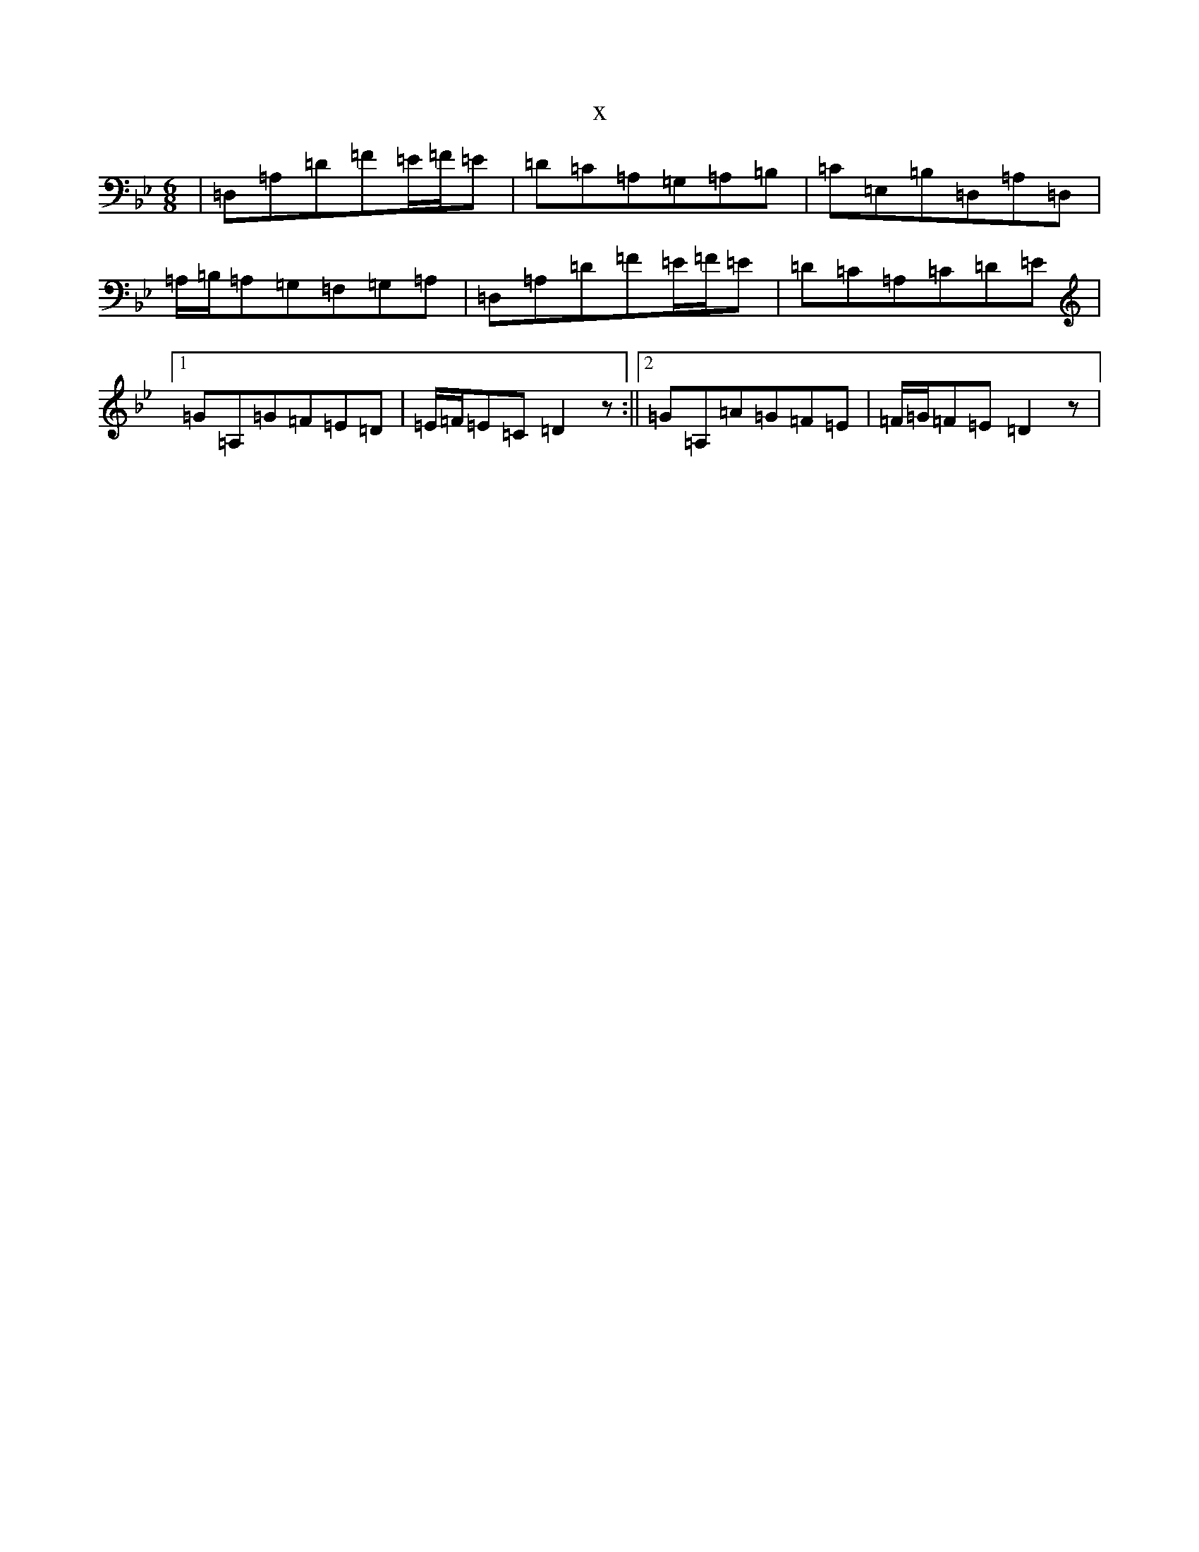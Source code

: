 X:7792
T:x
L:1/8
M:6/8
K: C Dorian
|=D,=A,=D=F=E/2=F/2=E|=D=C=A,=G,=A,=B,|=C=E,=B,=D,=A,=D,|=A,/2=B,/2=A,=G,=F,=G,=A,|=D,=A,=D=F=E/2=F/2=E|=D=C=A,=C=D=E|1=G=A,=G=F=E=D|=E/2=F/2=E=C=D2z:||2=G=A,=A=G=F=E|=F/2=G/2=F=E=D2z|